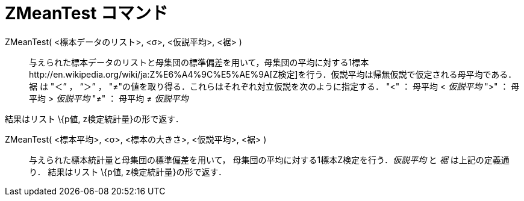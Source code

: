 = ZMeanTest コマンド
ifdef::env-github[:imagesdir: /ja/modules/ROOT/assets/images]

ZMeanTest( <標本データのリスト>, <σ>, <仮説平均>, <裾> )::
  与えられた標本データのリストと母集団の標準偏差を用いて，母集団の平均に対する1標本http://en.wikipedia.org/wiki/ja:Z%E6%A4%9C%E5%AE%9A[Z検定]を行う．仮説平均は帰無仮説で仮定される母平均である．裾
  は "＜” ， “＞” ， "≠"の値を取り得る．これらはそれぞれ対立仮説を次のように指定する．
  "<" ： 母平均 < _仮説平均_
  ">" ： 母平均 > _仮説平均_
  "≠" ： 母平均 ≠ _仮説平均_

結果はリスト \{p値, z検定統計量}の形で返す．

ZMeanTest( <標本平均>, <σ>, <標本の大きさ>, <仮説平均>, <裾> )::
  与えられた標本統計量と母集団の標準偏差を用いて， 母集団の平均に対する1標本Z検定を行う．_仮説平均_ と _裾_
  は上記の定義通り．
  結果はリスト \{p値, z検定統計量}の形で返す．
